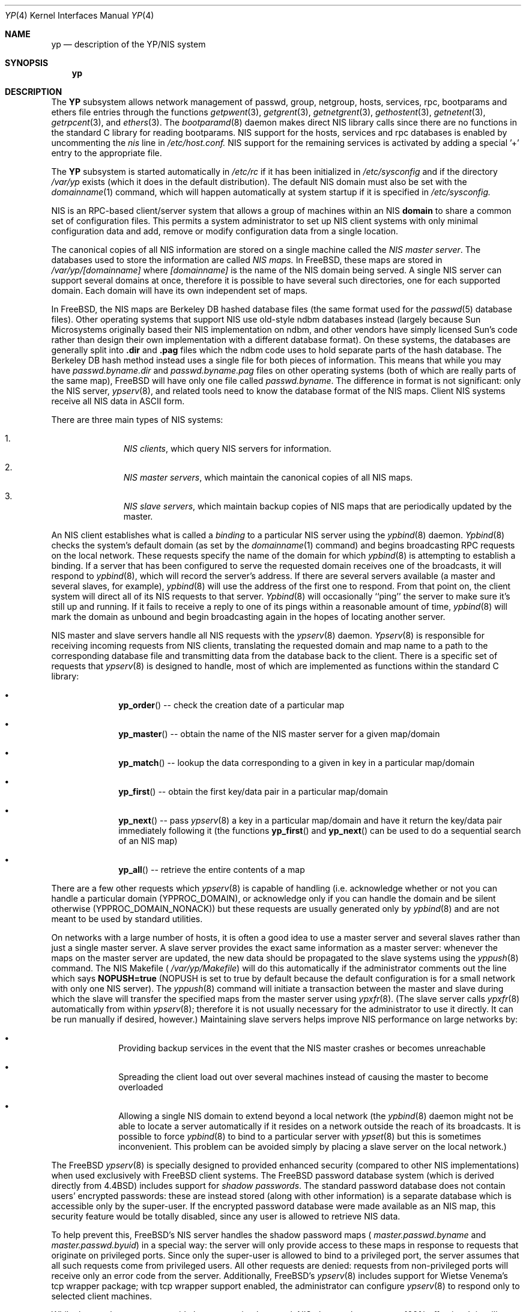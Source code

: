 .\" Copyright (c) 1992/3 Theo de Raadt <deraadt@fsa.ca>
.\" All rights reserved.
.\"
.\" Redistribution and use in source and binary forms, with or without
.\" modification, are permitted provided that the following conditions
.\" are met:
.\" 1. Redistributions of source code must retain the above copyright
.\"    notice, this list of conditions and the following disclaimer.
.\" 2. Redistributions in binary form must reproduce the above copyright
.\"    notice, this list of conditions and the following disclaimer in the
.\"    documentation and/or other materials provided with the distribution.
.\" 3. The name of the author may not be used to endorse or promote
.\"    products derived from this software without specific prior written
.\"    permission.
.\"
.\" THIS SOFTWARE IS PROVIDED BY THE AUTHOR ``AS IS'' AND ANY EXPRESS
.\" OR IMPLIED WARRANTIES, INCLUDING, BUT NOT LIMITED TO, THE IMPLIED
.\" WARRANTIES OF MERCHANTABILITY AND FITNESS FOR A PARTICULAR PURPOSE
.\" ARE DISCLAIMED.  IN NO EVENT SHALL THE AUTHOR BE LIABLE FOR ANY
.\" DIRECT, INDIRECT, INCIDENTAL, SPECIAL, EXEMPLARY, OR CONSEQUENTIAL
.\" DAMAGES (INCLUDING, BUT NOT LIMITED TO, PROCUREMENT OF SUBSTITUTE GOODS
.\" OR SERVICES; LOSS OF USE, DATA, OR PROFITS; OR BUSINESS INTERRUPTION)
.\" HOWEVER CAUSED AND ON ANY THEORY OF LIABILITY, WHETHER IN CONTRACT, STRICT
.\" LIABILITY, OR TORT (INCLUDING NEGLIGENCE OR OTHERWISE) ARISING IN ANY WAY
.\" OUT OF THE USE OF THIS SOFTWARE, EVEN IF ADVISED OF THE POSSIBILITY OF
.\" SUCH DAMAGE.
.\"
.\"     from: @(#)yp.8	1.0 (deraadt) 4/26/93
.\"	$FreeBSD$
.\"
.Dd April 5, 1993
.Dt YP 4
.Os BSD 4.2
.Sh NAME
.Nm yp
.Nd description of the YP/NIS system
.Sh SYNOPSIS
.Nm yp
.Sh DESCRIPTION
The
.Nm YP
subsystem allows network management of passwd, group, netgroup, hosts,
services, rpc, bootparams and ethers file
entries through the functions
.Xr getpwent 3 ,
.Xr getgrent 3 ,
.Xr getnetgrent 3 ,
.Xr gethostent 3 ,
.Xr getnetent 3 ,
.Xr getrpcent 3 ,
and
.Xr ethers 3 .
The
.Xr bootparamd 8
daemon makes direct NIS library calls since there are no
functions in the standard C library for reading bootparams. NIS
support for the hosts, services and rpc databases is enabled by
uncommenting the
.Pa nis
line in
.Pa /etc/host.conf.
NIS support for the remaining services is
activated by adding a special '+' entry to the appropriate file.
.Pp
The
.Nm YP 
subsystem is started automatically in
.Pa /etc/rc
if it has been initialized in
.Pa /etc/sysconfig
and if the directory
.Pa /var/yp
exists (which it does in the default distribution). The default
NIS domain must also be set with the
.Xr domainname 1
command, which will happen automatically at system startup if it is
specified in
.Pa /etc/sysconfig.
.Pp
NIS is an RPC-based client/server system that allows a group of
machines within an NIS
.Nm domain
to share a common set of configuration files. This permits a system
administrator to set up NIS client systems with only minimal configuration
data and add, remove or modify configuration data from a single location.
.Pp
The canonical copies of all NIS information are stored on a single machine
called the
.Pa NIS master server .
The databases used to store the information are called
.Pa NIS maps.
In FreeBSD, these maps are stored in
.Pa /var/yp/[domainname]
where
.Pa [domainname]
is the name of the NIS domain being served. A single NIS server can
support several domains at once, therefore it is possible to have several
such directories, one for each supported domain. Each domain will have
its own independent set of maps.
.Pp
In FreeBSD, the NIS maps are Berkeley DB hashed database files (the
same format used for the
.Xr passwd 5
database files). Other operating systems that support NIS use old-style
ndbm databases instead (largely because Sun Microsystems originally based
their NIS implementation on ndbm, and other vendors have simply licensed
Sun's code rather than design their own implementation with a different
database format). On these systems, the databases are generally split
into
.Nm .dir
and
.Nm .pag
files which the ndbm code uses to hold separate parts of the hash
database. The Berkeley DB hash method instead uses a single file for
both pieces of information. This means that while you may have
.Pa passwd.byname.dir
and
.Pa passwd.byname.pag
files on other operating systems (both of which are really parts of the
same map), FreeBSD will have only one file called
.Pa passwd.byname .
The difference in format is not significant: only the
NIS server,
.Xr ypserv 8 ,
and related tools need to know the database format of the NIS maps. Client
NIS systems receive all NIS data in ASCII form.
.Pp
There are three main types of NIS systems:
.Bl -enum -offset indent
.It
.Pa NIS clients ,
which query NIS servers for information.
.It
.Pa NIS master servers ,
which maintain the canonical copies of all NIS maps.
.It
.Pa NIS slave servers ,
which maintain backup copies of NIS maps that are periodically
updated by the master.
.El
.Pp
An NIS client establishes what is called a
.Em binding
to a particular NIS server using the
.Xr ypbind 8
daemon.
.Xr Ypbind 8
checks the system's default domain (as set by the
.Xr domainname 1
command) and begins broadcasting RPC requests on the local network.
These requests specify the name of the domain for which
.Xr ypbind 8
is attempting to establish a binding. If a server that has been
configured to serve the requested domain receives one of the broadcasts,
it will respond to
.Xr ypbind 8 ,
which will record the server's address. If there are several servers
available (a master and several slaves, for example),
.Xr ypbind 8
will use the address of the first one to respond. From that point
on, the client system will direct all of its NIS requests to that server.
.Xr Ypbind 8
will occasionally ``ping'' the server to make sure it's still up
and running. If it fails to receive a reply to one of its pings
within a reasonable amount of time,
.Xr ypbind 8
will mark the domain as unbound and begin broadcasting again in the
hopes of locating another server.
.Pp
NIS master and slave servers handle all NIS requests with the
.Xr ypserv 8
daemon.
.Xr Ypserv 8
is responsible for receiving incoming requests from NIS clients,
translating the requested domain and map name to a path to the
corresponding database file and transmitting data from the database
back to the client. There is a specific set of requests that
.Xr ypserv 8
is designed to handle, most of which are implemented as functions
within the standard C library:
.Bl -bullet -offset indent
.It
.Fn yp_order
-- check the creation date of a particular map
.It
.Fn yp_master
-- obtain the name of the NIS master server for a given
map/domain
.It
.Fn yp_match
-- lookup the data corresponding to a given in key in a particular
map/domain
.It
.Fn yp_first
-- obtain the first key/data pair in a particular map/domain
.It
.Fn yp_next
-- pass
.Xr ypserv 8
a key in a particular map/domain and have it return the
key/data pair immediately following it (the functions
.Fn yp_first
and
.Fn yp_next
can be used to do a sequential search of an NIS map)
.It
.Fn yp_all
-- retrieve the entire contents of a map
.El
.Pp
There are a few other requests which
.Xr ypserv 8
is capable of handling (i.e. acknowledge whether or not you can handle
a particular domain (YPPROC_DOMAIN), or acknowledge only if you can
handle the domain and be silent otherwise (YPPROC_DOMAIN_NONACK)) but
these requests are usually generated only by
.Xr ypbind 8
and are not meant to be used by standard utilities.
.Pp
On networks with a large number of hosts, it is often a good idea to
use a master server and several slaves rather than just a single master
server. A slave server provides the exact same information as a master
server: whenever the maps on the master server are updated, the new
data should be propagated to the slave systems using the
.Xr yppush 8
command. The NIS Makefile (
.Pa /var/yp/Makefile )
will do this automatically if the administrator comments out the
line which says
.Nm NOPUSH=true
(NOPUSH is set to true by default because the default configuration is
for a small network with only one NIS server). The
.Xr yppush 8
command will initiate a transaction between the master and slave
during which the slave will transfer the specified maps from the
master server using
.Xr ypxfr 8 .
(The slave server calls
.Xr ypxfr 8
automatically from within
.Xr ypserv 8 ;
therefore it is not usually necessary for the administrator
to use it directly. It can be run manually if
desired, however.) Maintaining
slave servers helps improve NIS performance on large
networks by:
.Pp
.Bl -bullet -offset indent
.It
Providing backup services in the event that the NIS master crashes
or becomes unreachable
.It
Spreading the client load out over several machines instead of
causing the master to become overloaded
.It
Allowing a single NIS domain to extend beyond
a local network (the
.Xr ypbind 8
daemon might not be able to locate a server automatically if it resides on
a network outside the reach of its broadcasts. It is possible to force
.Xr ypbind 8
to bind to a particular server with
.Xr ypset 8
but this is sometimes inconvenient. This problem can be avoided simply by
placing a slave server on the local network.)
.El
.Pp
The FreeBSD
.Xr ypserv 8
is specially designed to provided enhanced security (compared to
other NIS implementations) when used exclusively with FreeBSD client
systems. The FreeBSD password database system (which is derived directly
from
.Bx 4.4 )
includes support for
.Em "shadow passwords" .
The standard password database does not contain users' encrypted
passwords: these are instead stored (along with other information)
is a separate database which is accessible only by the super-user.
If the encrypted password database were made available as an NIS
map, this security feature would be totally disabled, since any user
is allowed to retrieve NIS data.
.Pp
To help prevent this, FreeBSD's NIS server
handles the shadow password maps (
.Pa master.passwd.byname
and
.Pa master.passwd.byuid )
in a special way: the server will only provide access to these
maps in response to requests that originate on privileged ports.
Since only the super-user is allowed to bind to a privileged port,
the server assumes that all such requests come from privileged
users. All other requests are denied: requests from non-privileged
ports will receive only an error code from the server. Additionally,
FreeBSD's
.Xr ypserv 8
includes support for Wietse Venema's tcp wrapper package; with tcp
wrapper support enabled, the administrator can configure
.Xr ypserv 8
to respond only to selected client machines. 
.Pp
While these enhancements provide better security than stock NIS,
they are by no means 100% effective. It is still possible for
someone with access to your network to spoof the server into disclosing
the shadow password maps.
.Pp
On the client side, FreeBSD's
.Fn getpwent 3
functions will automatically search for the
.Pa master.passwd
maps and use them if they exist. If they do, they will be used, and
all fields in these special maps (class, password age and account
expiration) will be decoded. If they aren't found, the standard
.Pa passwd
maps will be used instead.
.Sh COMPATIBILITY
Some systems, such as SunOS 4.x, need NIS to be running in order
for their hostname resolution functions (
.Fn gethostbyname ,
.Fn gethostbyaddr ,
etc) to work properly. On these systems,
.Xr ypserv 8
performs DNS lookups when asked to return information about
a host that doesn't exist in its
.Pa hosts.byname
or
.Pa hosts.byaddr
maps. FreeBSD's resolver uses DNS by default (it can be made to use
NIS, if desired), therefore its NIS server doesn't do DNS lookups
by default. However,
.Xr ypserv 8
can be made to perform DNS lookups if it is started with a special
flag. It can also be made to register itself as an NIS v1 server
in order to placate certain systems that insist on the presence of
a v1 server (FreeBSD uses only NIS v2, but many other systems,
including SunOS 4.x, search for both a v1 and v2 server when binding).
FreeBSD's
.Xr ypserv 8
does not actually handle NIS v1 requests, but this ``kludge mode''
is useful for silencing stubborn systems that search for both
a v1 and v2 server.
.Pp
(Please see the
.Xr ypserv 8
manual page for a detailed description of these special features
and flags.)
.Sh BUGS
While FreeBSD now has both NIS client and server capabilities,
it does not yet have support for
.Nm ypupdated
or the
.Fn yp_update
function. Both of these require secure RPC, which FreeBSD doesn't
support yet either.
.Pp
The
.Xr getservent 3
and
.Xr getprotoent 3
functions do not yet have NIS support. Fortunately, these files
don't need to be updated that often.
.Pp
Many more manual pages should be written, especially
.Xr ypclnt 3 .
For the time being, seek out a local Sun machine and read the
manuals for there.
.Pp
Neither Sun nor this author have found a clean way to handle
the problems that occur when ypbind cannot find its server
upon bootup.
.Sh HISTORY
The
.Nm YP
subsystem was written from the ground up by Theo de Raadt
to be compatible to Sun's implementation. Bug fixes, improvements
and NIS server support were later added by Bill Paul. The server-side
code was originally written by Peter Eriksson and Tobias Reber and
is subject to the GNU Public License. No Sun code was
referenced.
